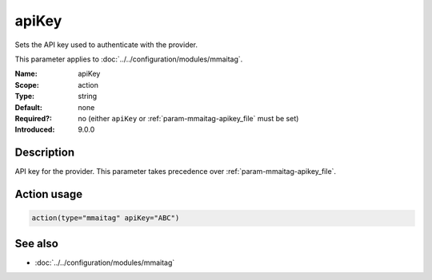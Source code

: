 .. _param-mmaitag-apikey:
.. _mmaitag.parameter.action.apikey:

apiKey
======

.. index::
   single: mmaitag; apiKey
   single: apiKey

.. summary-start

Sets the API key used to authenticate with the provider.

.. summary-end

This parameter applies to :doc:`../../configuration/modules/mmaitag`.

:Name: apiKey
:Scope: action
:Type: string
:Default: none
:Required?: no (either ``apiKey`` or :ref:`param-mmaitag-apikey_file` must be set)
:Introduced: 9.0.0

Description
-----------
API key for the provider. This parameter takes precedence over
:ref:`param-mmaitag-apikey_file`.

Action usage
-------------
.. _param-mmaitag-action-apikey:
.. _mmaitag.parameter.action.apikey-usage:

.. code-block:: rsyslog

   action(type="mmaitag" apiKey="ABC")

See also
--------
* :doc:`../../configuration/modules/mmaitag`
